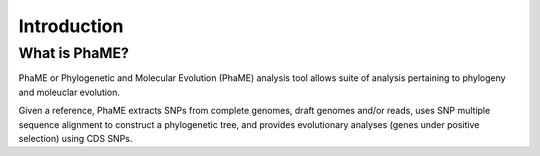 Introduction
############

What is PhaME?
=============

PhaME or Phylogenetic and Molecular Evolution (PhaME) analysis tool allows suite of analysis pertaining to phylogeny and moleuclar evolution.


Given a reference, PhaME extracts SNPs from complete genomes, draft genomes and/or reads, uses SNP multiple sequence alignment to construct a phylogenetic tree, and provides evolutionary analyses (genes under positive selection) using CDS SNPs.

